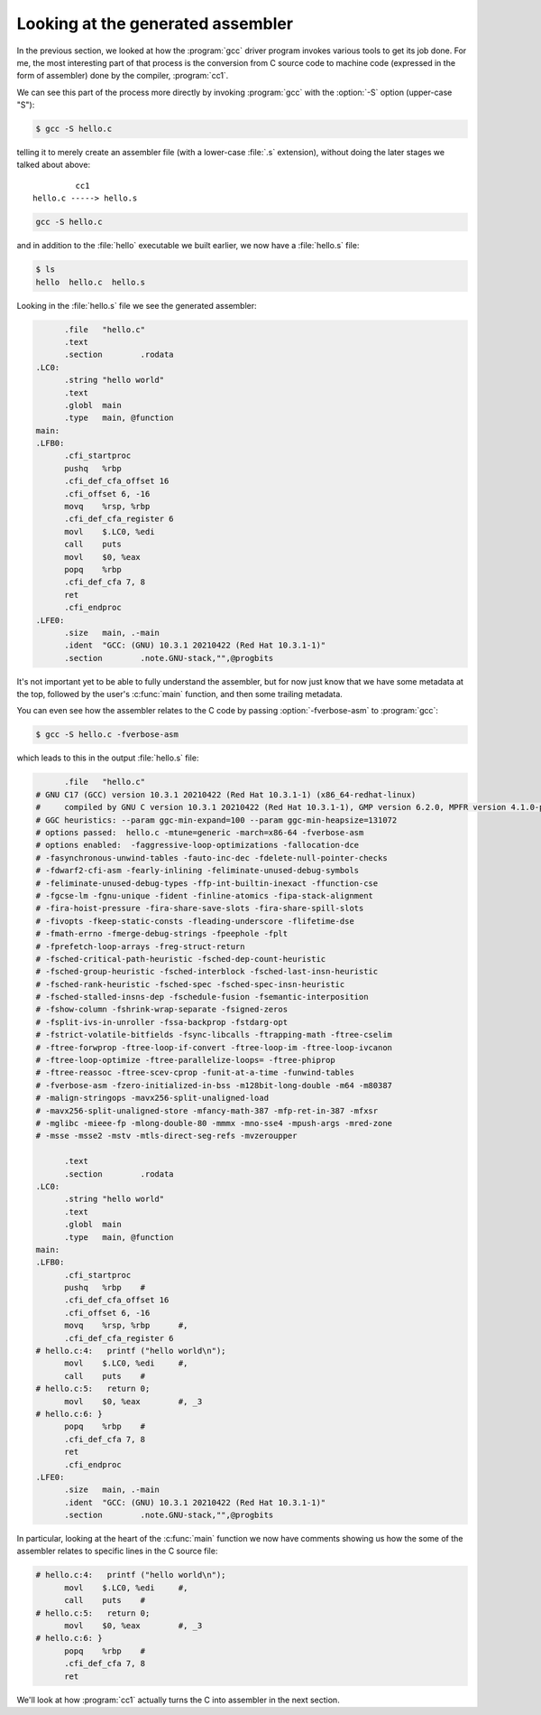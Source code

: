 .. Copyright (C) 2022-2023 Free Software Foundation, Inc.
   Originally contributed by David Malcolm <dmalcolm@redhat.com>

   This is free software: you can redistribute it and/or modify it
   under the terms of the GNU General Public License as published by
   the Free Software Foundation, either version 3 of the License, or
   (at your option) any later version.

   This program is distributed in the hope that it will be useful, but
   WITHOUT ANY WARRANTY; without even the implied warranty of
   MERCHANTABILITY or FITNESS FOR A PARTICULAR PURPOSE.  See the GNU
   General Public License for more details.

   You should have received a copy of the GNU General Public License
   along with this program.  If not, see
   <http://www.gnu.org/licenses/>.

Looking at the generated assembler
==================================

In the previous section, we looked at how the :program:`gcc` driver
program invokes various tools to get its job done.  For me, the most
interesting part of that process is the conversion from C source code to
machine code (expressed in the form of assembler) done by the compiler,
:program:`cc1`.

We can see this part of the process more directly by invoking
:program:`gcc` with the :option:`-S` option (upper-case "S"):

.. code-block:: sh

  $ gcc -S hello.c

telling it to merely create an assembler file (with a lower-case
:file:`.s` extension), without doing the later stages we talked about
above::

           cc1
  hello.c -----> hello.s


.. code-block:: sh

  gcc -S hello.c

and in addition to the :file:`hello` executable we built earlier, we now
have a :file:`hello.s` file:

.. code-block:: sh

  $ ls
  hello  hello.c  hello.s

Looking in the :file:`hello.s` file we see the generated assembler:

.. code-block:: asm

  	.file	"hello.c"
  	.text
  	.section	.rodata
  .LC0:
  	.string	"hello world"
  	.text
  	.globl	main
  	.type	main, @function
  main:
  .LFB0:
  	.cfi_startproc
  	pushq	%rbp
  	.cfi_def_cfa_offset 16
  	.cfi_offset 6, -16
  	movq	%rsp, %rbp
  	.cfi_def_cfa_register 6
  	movl	$.LC0, %edi
  	call	puts
  	movl	$0, %eax
  	popq	%rbp
  	.cfi_def_cfa 7, 8
  	ret
  	.cfi_endproc
  .LFE0:
  	.size	main, .-main
  	.ident	"GCC: (GNU) 10.3.1 20210422 (Red Hat 10.3.1-1)"
  	.section	.note.GNU-stack,"",@progbits

It's not important yet to be able to fully understand the assembler,
but for now just know that we have some metadata at the top, followed
by the user's :c:func:`main` function, and then some trailing
metadata.

You can even see how the assembler relates to the C code by passing
:option:`-fverbose-asm` to :program:`gcc`:

.. code-block:: sh

  $ gcc -S hello.c -fverbose-asm

which leads to this in the output :file:`hello.s` file:

.. code-block:: asm

  	.file	"hello.c"
  # GNU C17 (GCC) version 10.3.1 20210422 (Red Hat 10.3.1-1) (x86_64-redhat-linux)
  #	compiled by GNU C version 10.3.1 20210422 (Red Hat 10.3.1-1), GMP version 6.2.0, MPFR version 4.1.0-p9, MPC version 1.1.0, isl version none
  # GGC heuristics: --param ggc-min-expand=100 --param ggc-min-heapsize=131072
  # options passed:  hello.c -mtune=generic -march=x86-64 -fverbose-asm
  # options enabled:  -faggressive-loop-optimizations -fallocation-dce
  # -fasynchronous-unwind-tables -fauto-inc-dec -fdelete-null-pointer-checks
  # -fdwarf2-cfi-asm -fearly-inlining -feliminate-unused-debug-symbols
  # -feliminate-unused-debug-types -ffp-int-builtin-inexact -ffunction-cse
  # -fgcse-lm -fgnu-unique -fident -finline-atomics -fipa-stack-alignment
  # -fira-hoist-pressure -fira-share-save-slots -fira-share-spill-slots
  # -fivopts -fkeep-static-consts -fleading-underscore -flifetime-dse
  # -fmath-errno -fmerge-debug-strings -fpeephole -fplt
  # -fprefetch-loop-arrays -freg-struct-return
  # -fsched-critical-path-heuristic -fsched-dep-count-heuristic
  # -fsched-group-heuristic -fsched-interblock -fsched-last-insn-heuristic
  # -fsched-rank-heuristic -fsched-spec -fsched-spec-insn-heuristic
  # -fsched-stalled-insns-dep -fschedule-fusion -fsemantic-interposition
  # -fshow-column -fshrink-wrap-separate -fsigned-zeros
  # -fsplit-ivs-in-unroller -fssa-backprop -fstdarg-opt
  # -fstrict-volatile-bitfields -fsync-libcalls -ftrapping-math -ftree-cselim
  # -ftree-forwprop -ftree-loop-if-convert -ftree-loop-im -ftree-loop-ivcanon
  # -ftree-loop-optimize -ftree-parallelize-loops= -ftree-phiprop
  # -ftree-reassoc -ftree-scev-cprop -funit-at-a-time -funwind-tables
  # -fverbose-asm -fzero-initialized-in-bss -m128bit-long-double -m64 -m80387
  # -malign-stringops -mavx256-split-unaligned-load
  # -mavx256-split-unaligned-store -mfancy-math-387 -mfp-ret-in-387 -mfxsr
  # -mglibc -mieee-fp -mlong-double-80 -mmmx -mno-sse4 -mpush-args -mred-zone
  # -msse -msse2 -mstv -mtls-direct-seg-refs -mvzeroupper
  
  	.text
  	.section	.rodata
  .LC0:
  	.string	"hello world"
  	.text
  	.globl	main
  	.type	main, @function
  main:
  .LFB0:
  	.cfi_startproc
  	pushq	%rbp	#
  	.cfi_def_cfa_offset 16
  	.cfi_offset 6, -16
  	movq	%rsp, %rbp	#,
  	.cfi_def_cfa_register 6
  # hello.c:4:   printf ("hello world\n");
  	movl	$.LC0, %edi	#,
  	call	puts	#
  # hello.c:5:   return 0;
  	movl	$0, %eax	#, _3
  # hello.c:6: }
  	popq	%rbp	#
  	.cfi_def_cfa 7, 8
  	ret
  	.cfi_endproc
  .LFE0:
  	.size	main, .-main
  	.ident	"GCC: (GNU) 10.3.1 20210422 (Red Hat 10.3.1-1)"
  	.section	.note.GNU-stack,"",@progbits

In particular, looking at the heart of the :c:func:`main` function we
now have comments showing us how the some of the assembler relates to
specific lines in the C source file:

.. code-block:: asm

  # hello.c:4:   printf ("hello world\n");
  	movl	$.LC0, %edi	#,
  	call	puts	#
  # hello.c:5:   return 0;
  	movl	$0, %eax	#, _3
  # hello.c:6: }
  	popq	%rbp	#
  	.cfi_def_cfa 7, 8
  	ret

We'll look at how :program:`cc1` actually turns the C into assembler in
the next section.
